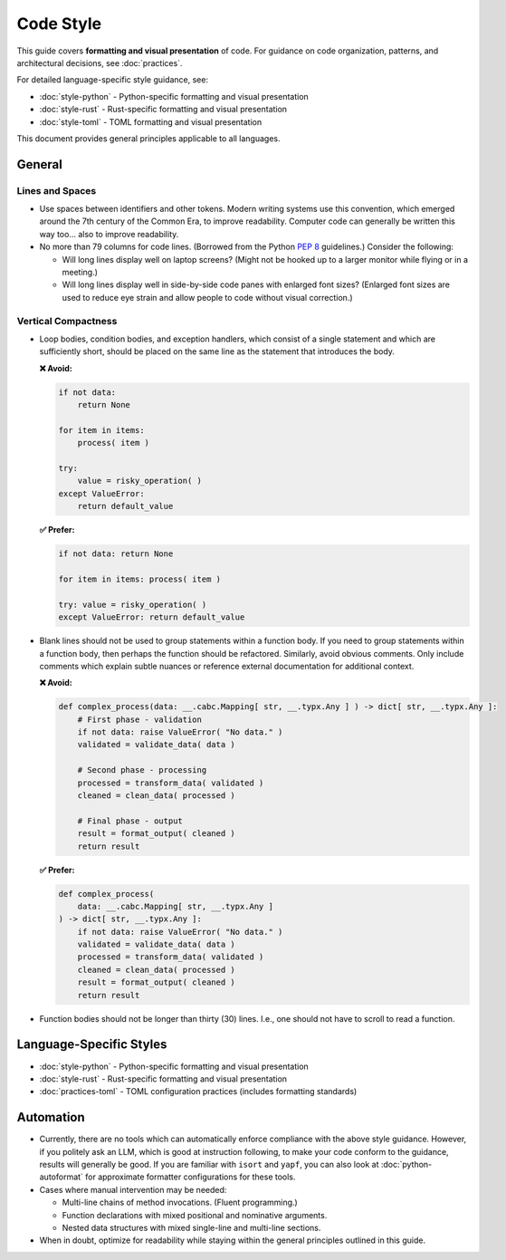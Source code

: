 .. vim: set fileencoding=utf-8:
.. -*- coding: utf-8 -*-
.. +--------------------------------------------------------------------------+
   |                                                                          |
   | Licensed under the Apache License, Version 2.0 (the "License");          |
   | you may not use this file except in compliance with the License.         |
   | You may obtain a copy of the License at                                  |
   |                                                                          |
   |     http://www.apache.org/licenses/LICENSE-2.0                           |
   |                                                                          |
   | Unless required by applicable law or agreed to in writing, software      |
   | distributed under the License is distributed on an "AS IS" BASIS,        |
   | WITHOUT WARRANTIES OR CONDITIONS OF ANY KIND, either express or implied. |
   | See the License for the specific language governing permissions and      |
   | limitations under the License.                                           |
   |                                                                          |
   +--------------------------------------------------------------------------+


*******************************************************************************
Code Style
*******************************************************************************

This guide covers **formatting and visual presentation** of code. For guidance
on code organization, patterns, and architectural decisions, see :doc:`practices`.

For detailed language-specific style guidance, see:

* :doc:`style-python` - Python-specific formatting and visual presentation
* :doc:`style-rust` - Rust-specific formatting and visual presentation
* :doc:`style-toml` - TOML formatting and visual presentation

This document provides general principles applicable to all languages.

General
===============================================================================

Lines and Spaces
-------------------------------------------------------------------------------

* Use spaces between identifiers and other tokens. Modern writing systems use
  this convention, which emerged around the 7th century of the Common Era, to
  improve readability. Computer code can generally be written this way too...
  also to improve readability.

* No more than 79 columns for code lines. (Borrowed from the Python :pep:`8`
  guidelines.) Consider the following:

  - Will long lines display well on laptop screens? (Might not be hooked up to
    a larger monitor while flying or in a meeting.)

  - Will long lines display well in side-by-side code panes with enlarged font
    sizes? (Enlarged font sizes are used to reduce eye strain and allow people
    to code without visual correction.)

Vertical Compactness
-------------------------------------------------------------------------------

* Loop bodies, condition bodies, and exception handlers, which consist of a
  single statement and which are sufficiently short, should be placed on the
  same line as the statement that introduces the body.

  **❌ Avoid:**

  .. code-block:: python

      if not data:
          return None

      for item in items:
          process( item )

      try:
          value = risky_operation( )
      except ValueError:
          return default_value

  **✅ Prefer:**

  .. code-block:: python

      if not data: return None

      for item in items: process( item )

      try: value = risky_operation( )
      except ValueError: return default_value

* Blank lines should not be used to group statements within a function body. If
  you need to group statements within a function body, then perhaps the
  function should be refactored. Similarly, avoid obvious comments. Only
  include comments which explain subtle nuances or reference external
  documentation for additional context.

  **❌ Avoid:**

  .. code-block:: python

      def complex_process(data: __.cabc.Mapping[ str, __.typx.Any ] ) -> dict[ str, __.typx.Any ]:
          # First phase - validation
          if not data: raise ValueError( "No data." )
          validated = validate_data( data )

          # Second phase - processing
          processed = transform_data( validated )
          cleaned = clean_data( processed )

          # Final phase - output
          result = format_output( cleaned )
          return result

  **✅ Prefer:**

  .. code-block:: python

      def complex_process(
          data: __.cabc.Mapping[ str, __.typx.Any ]
      ) -> dict[ str, __.typx.Any ]:
          if not data: raise ValueError( "No data." )
          validated = validate_data( data )
          processed = transform_data( validated )
          cleaned = clean_data( processed )
          result = format_output( cleaned )
          return result

* Function bodies should not be longer than thirty (30) lines. I.e., one should
  not have to scroll to read a function.


Language-Specific Styles
===============================================================================

* :doc:`style-python` - Python-specific formatting and visual presentation
* :doc:`style-rust` - Rust-specific formatting and visual presentation
* :doc:`practices-toml` - TOML configuration practices (includes formatting standards)


Automation
===============================================================================

* Currently, there are no tools which can automatically enforce compliance with
  the above style guidance. However, if you politely ask an LLM, which is good
  at instruction following, to make your code conform to the guidance, results
  will generally be good. If you are familiar with ``isort`` and ``yapf``, you
  can also look at :doc:`python-autoformat` for approximate formatter
  configurations for these tools.

* Cases where manual intervention may be needed:

  - Multi-line chains of method invocations. (Fluent programming.)
  - Function declarations with mixed positional and nominative arguments.
  - Nested data structures with mixed single-line and multi-line sections.

* When in doubt, optimize for readability while staying within the general
  principles outlined in this guide.
